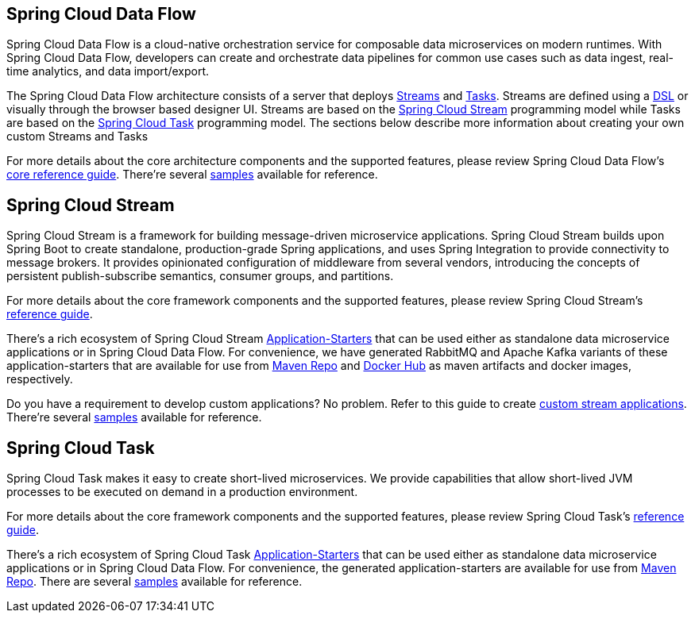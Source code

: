 [[spring-cloud-data-flow-overview]]
== Spring Cloud Data Flow

Spring Cloud Data Flow is a cloud-native orchestration service for composable data microservices on modern runtimes. With Spring Cloud Data Flow, developers can create and orchestrate data pipelines for common use cases such as data ingest, real-time analytics, and data import/export.

The Spring Cloud Data Flow architecture consists of a server that deploys http://docs.spring.io/spring-cloud-dataflow/docs/{scdf-core-version}/reference/htmlsingle/#streams[Streams] and http://docs.spring.io/spring-cloud-dataflow/docs/{scdf-core-version}/reference/htmlsingle/#spring-cloud-task-overview[Tasks].  Streams are defined using a http://docs.spring.io/spring-cloud-dataflow/docs/{scdf-core-version}/reference/html/_dsl_syntax.html[DSL] or visually through the browser based designer UI.  Streams are based on the http://cloud.spring.io/spring-cloud-stream/[Spring Cloud Stream] programming model while Tasks are based on the http://cloud.spring.io/spring-cloud-task/[Spring Cloud Task] programming model. The sections below describe more information about creating your own custom Streams and Tasks

For more details about the core architecture components and the supported features, please review Spring Cloud Data Flow's http://docs.spring.io/spring-cloud-dataflow/docs/{scdf-core-version}/reference/htmlsingle/[core reference guide]. There're several https://github.com/spring-cloud/spring-cloud-dataflow-samples[samples] available for reference.

== Spring Cloud Stream

Spring Cloud Stream is a framework for building message-driven microservice applications. Spring Cloud Stream builds upon Spring Boot to create standalone, production-grade Spring applications, and uses Spring Integration to provide connectivity to message brokers. It provides opinionated configuration of middleware from several vendors, introducing the concepts of persistent publish-subscribe semantics, consumer groups, and partitions.

For more details about the core framework components and the supported features, please review Spring Cloud Stream's http://docs.spring.io/spring-cloud-stream/docs/{scst-core-version}/reference/htmlsingle/[reference guide].

There's a rich ecosystem of Spring Cloud Stream http://docs.spring.io/spring-cloud-stream-app-starters/docs/{scst-starters-core-version}/reference/htmlsingle[Application-Starters] that can be used either as standalone data microservice applications or in Spring Cloud Data Flow. For convenience, we have generated RabbitMQ and Apache Kafka variants of these application-starters that are available for use from http://repo.spring.io/libs-snapshot/org/springframework/cloud/stream/app/[Maven Repo] and https://hub.docker.com/r/springcloudstream/[Docker Hub] as maven artifacts and docker images, respectively.

Do you have a requirement to develop custom applications? No problem. Refer to this guide to create http://docs.spring.io/spring-cloud-stream-app-starters/docs/{scst-starters-core-version}/reference/htmlsingle/#_creating_custom_artifacts[custom stream applications]. There're several https://github.com/spring-cloud/spring-cloud-stream-samples[samples] available for reference.

== Spring Cloud Task

Spring Cloud Task makes it easy to create short-lived microservices. We provide capabilities that allow short-lived JVM processes to be executed on demand in a production environment.

For more details about the core framework components and the supported features, please review Spring Cloud Task's http://docs.spring.io/spring-cloud-task/docs/{sct-core-version}/reference/htmlsingle/[reference guide].

There's a rich ecosystem of Spring Cloud Task http://docs.spring.io/spring-cloud-task-app-starters/docs/{sct-starters-core-version}/reference/htmlsingle[Application-Starters] that can be used either as standalone data microservice applications or in Spring Cloud Data Flow. For convenience, the generated application-starters are available for use from http://repo.spring.io/libs-snapshot/org/springframework/cloud/task/app/[Maven Repo]. There are several https://github.com/spring-cloud/spring-cloud-task/tree/master/spring-cloud-task-samples[samples] available for reference.
